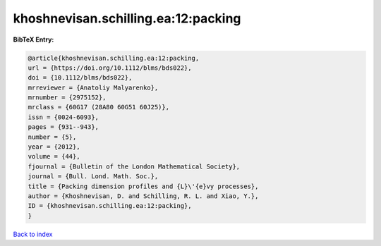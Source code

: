 khoshnevisan.schilling.ea:12:packing
====================================

.. :cite:t:`khoshnevisan.schilling.ea:12:packing`

.. bibliography:: ../../All.bib

**BibTeX Entry:**

.. code-block:: bibtex

   @article{khoshnevisan.schilling.ea:12:packing,
   url = {https://doi.org/10.1112/blms/bds022},
   doi = {10.1112/blms/bds022},
   mrreviewer = {Anatoliy Malyarenko},
   mrnumber = {2975152},
   mrclass = {60G17 (28A80 60G51 60J25)},
   issn = {0024-6093},
   pages = {931--943},
   number = {5},
   year = {2012},
   volume = {44},
   fjournal = {Bulletin of the London Mathematical Society},
   journal = {Bull. Lond. Math. Soc.},
   title = {Packing dimension profiles and {L}\'{e}vy processes},
   author = {Khoshnevisan, D. and Schilling, R. L. and Xiao, Y.},
   ID = {khoshnevisan.schilling.ea:12:packing},
   }

`Back to index <../index>`_
